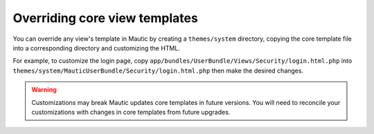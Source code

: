 Overriding core view templates
==========================================================

You can override any view's template in Mautic by creating a ``themes/system`` directory, copying the core template file into a corresponding directory and customizing the HTML.

For example, to customize the login page, copy ``app/bundles/UserBundle/Views/Security/login.html.php`` into ``themes/system/MauticUserBundle/Security/login.html.php`` then make the desired changes.

.. Warning:: Customizations may break Mautic updates core templates in future versions. You will need to reconcile your customizations with changes in core templates from future upgrades.